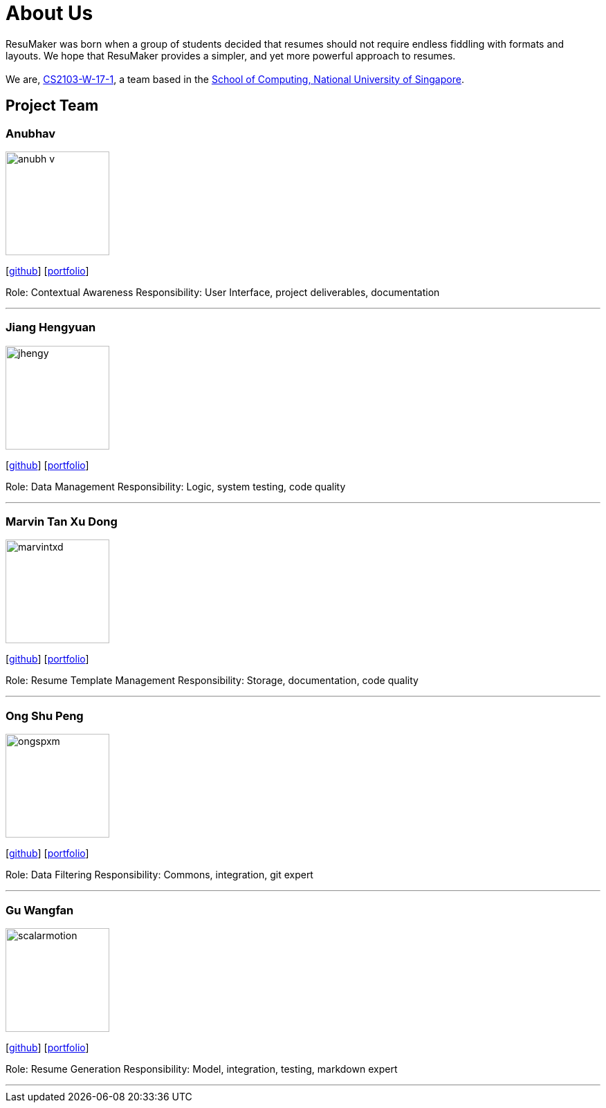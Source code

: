 = About Us
:site-section: AboutUs
:relfileprefix: team/
:imagesDir: images
:stylesDir: stylesheets

ResuMaker was born when a group of students decided that resumes should not require endless fiddling with formats and layouts.
We hope that ResuMaker provides a simpler, and yet more powerful approach to resumes. +
 +
We are, https://github.com/CS2103-AY1819S1-W17-1[CS2103-W-17-1], a team based in the http://www.comp.nus.edu.sg[School of Computing, National University of Singapore].

== Project Team

=== Anubhav
image::anubh-v.png[width="150", align="left"]
{empty}[https://github.com/anubh-v[github]] [<<anubhav#, portfolio>>]

Role: Contextual Awareness
Responsibility: User Interface, project deliverables, documentation

'''

=== Jiang Hengyuan
image::jhengy.png[width="150", align="left"]
{empty}[https://github.com/jhengy[github]] [<<hengyuan#, portfolio>>]

Role: Data Management
Responsibility: Logic, system testing, code quality

'''

=== Marvin Tan Xu Dong
image::marvintxd.png[width="150", align="left"]
{empty}[http://github.com/marvintxd[github]] [<<marvin#, portfolio>>]

Role: Resume Template Management
Responsibility: Storage, documentation, code quality

'''

=== Ong Shu Peng
image::ongspxm.png[width="150", align="left"]
{empty}[http://github.com/ongspxm[github]] [<<shupeng#, portfolio>>]

Role: Data Filtering
Responsibility: Commons, integration, git expert

'''

=== Gu Wangfan
image::scalarmotion.png[width="150", align="left"]
{empty}[http://github.com/scalarmotion[github]] [<<wangfan#, portfolio>>]

Role: Resume Generation
Responsibility: Model, integration, testing, markdown expert

'''
